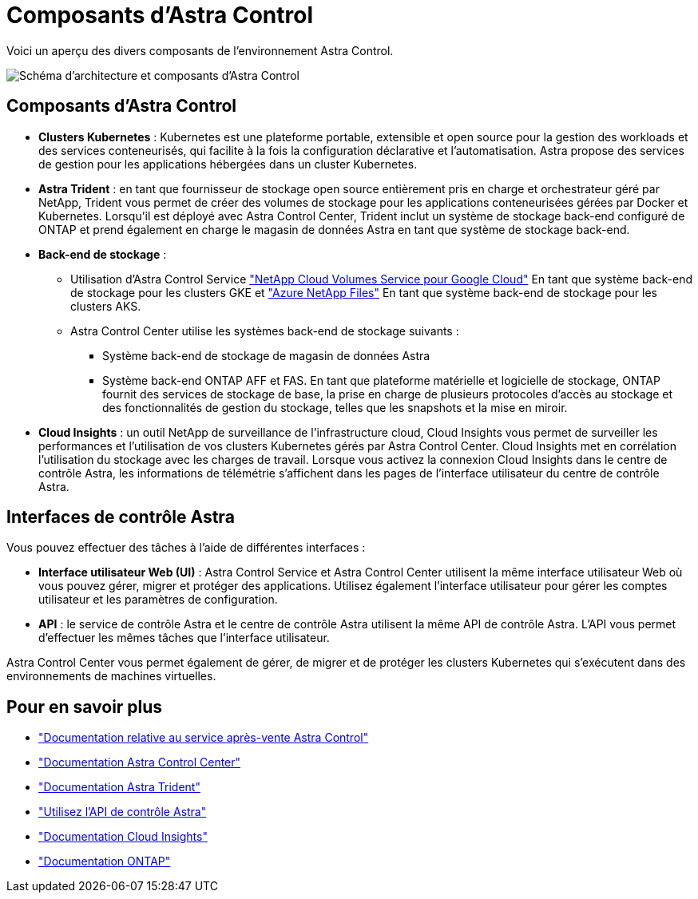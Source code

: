 = Composants d'Astra Control
:allow-uri-read: 


Voici un aperçu des divers composants de l'environnement Astra Control.

image:astra-ads-architecture-diagram-v3.png["Schéma d'architecture et composants d'Astra Control"]



== Composants d'Astra Control

* *Clusters Kubernetes* : Kubernetes est une plateforme portable, extensible et open source pour la gestion des workloads et des services conteneurisés, qui facilite à la fois la configuration déclarative et l'automatisation. Astra propose des services de gestion pour les applications hébergées dans un cluster Kubernetes.
* *Astra Trident* : en tant que fournisseur de stockage open source entièrement pris en charge et orchestrateur géré par NetApp, Trident vous permet de créer des volumes de stockage pour les applications conteneurisées gérées par Docker et Kubernetes. Lorsqu'il est déployé avec Astra Control Center, Trident inclut un système de stockage back-end configuré de ONTAP et prend également en charge le magasin de données Astra en tant que système de stockage back-end.
* *Back-end de stockage* :
+
** Utilisation d'Astra Control Service https://www.netapp.com/cloud-services/cloud-volumes-service-for-google-cloud/["NetApp Cloud Volumes Service pour Google Cloud"^] En tant que système back-end de stockage pour les clusters GKE et https://www.netapp.com/cloud-services/azure-netapp-files/["Azure NetApp Files"^] En tant que système back-end de stockage pour les clusters AKS.
** Astra Control Center utilise les systèmes back-end de stockage suivants :
+
*** Système back-end de stockage de magasin de données Astra
*** Système back-end ONTAP AFF et FAS. En tant que plateforme matérielle et logicielle de stockage, ONTAP fournit des services de stockage de base, la prise en charge de plusieurs protocoles d'accès au stockage et des fonctionnalités de gestion du stockage, telles que les snapshots et la mise en miroir.




* *Cloud Insights* : un outil NetApp de surveillance de l'infrastructure cloud, Cloud Insights vous permet de surveiller les performances et l'utilisation de vos clusters Kubernetes gérés par Astra Control Center. Cloud Insights met en corrélation l'utilisation du stockage avec les charges de travail. Lorsque vous activez la connexion Cloud Insights dans le centre de contrôle Astra, les informations de télémétrie s'affichent dans les pages de l'interface utilisateur du centre de contrôle Astra.




== Interfaces de contrôle Astra

Vous pouvez effectuer des tâches à l'aide de différentes interfaces :

* *Interface utilisateur Web (UI)* : Astra Control Service et Astra Control Center utilisent la même interface utilisateur Web où vous pouvez gérer, migrer et protéger des applications. Utilisez également l'interface utilisateur pour gérer les comptes utilisateur et les paramètres de configuration.
* *API* : le service de contrôle Astra et le centre de contrôle Astra utilisent la même API de contrôle Astra. L'API vous permet d'effectuer les mêmes tâches que l'interface utilisateur.


Astra Control Center vous permet également de gérer, de migrer et de protéger les clusters Kubernetes qui s'exécutent dans des environnements de machines virtuelles.



== Pour en savoir plus

* https://docs.netapp.com/us-en/astra/index.html["Documentation relative au service après-vente Astra Control"^]
* https://docs.netapp.com/us-en/astra-control-center/index.html["Documentation Astra Control Center"^]
* https://docs.netapp.com/us-en/trident/index.html["Documentation Astra Trident"^]
* https://docs.netapp.com/us-en/astra-automation/index.html["Utilisez l'API de contrôle Astra"^]
* https://docs.netapp.com/us-en/cloudinsights/["Documentation Cloud Insights"^]
* https://docs.netapp.com/us-en/ontap/index.html["Documentation ONTAP"^]

